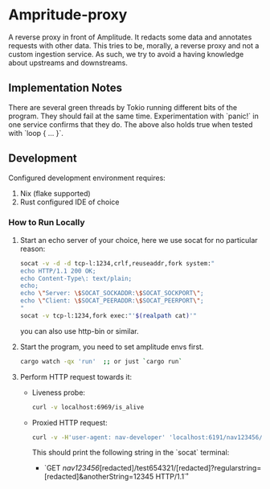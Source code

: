 * Ampritude-proxy

A reverse proxy in front of Amplitude. It redacts some data and annotates requests with other data.
This tries to be, morally, a reverse proxy and not a custom ingestion service.
As such, we try to avoid a having knowledge about upstreams and downstreams.

** Implementation Notes
There are several green threads by Tokio running different bits of the program. They should fail at the same time. Experimentation with `panic!` in one service confirms that they do. The above also holds true when tested with `loop { ... }`.

** Development
Configured development environment requires:
1. Nix (flake supported)
2. Rust configured IDE of choice

*** How to Run Locally

1. Start an echo server of your choice, here we use socat for no particular reason:
   #+BEGIN_SRC sh
   socat -v -d -d tcp-l:1234,crlf,reuseaddr,fork system:"
   echo HTTP/1.1 200 OK;
   echo Content-Type\: text/plain;
   echo;
   echo \"Server: \$SOCAT_SOCKADDR:\$SOCAT_SOCKPORT\";
   echo \"Client: \$SOCAT_PEERADDR:\$SOCAT_PEERPORT\";
   "
   socat -v tcp-l:1234,fork exec:"'$(realpath cat)'"
   #+END_SRC

   you can also use http-bin or similar.

2. Start the program, you need to set amplitude envs first.
   #+BEGIN_SRC sh
   cargo watch -qx 'run'  ;; or just `cargo run`
   #+END_SRC

3. Perform HTTP request towards it:
   - Liveness probe:
     #+BEGIN_SRC sh
     curl -v localhost:6969/is_alive
     #+END_SRC
   - Proxied HTTP request:
     #+BEGIN_SRC sh
     curl -v -H'user-agent: nav-developer' 'localhost:6191/nav123456/abcdef123456/test654321/a1b2c3d4e5?regularstring=123456&anotherString=12345'
     #+END_SRC
     This should print the following string in the `socat` terminal:
     + `GET /nav123456/[redacted]/test654321/[redacted]?regularstring=[redacted]&anotherString=12345 HTTP/1.1\r`

